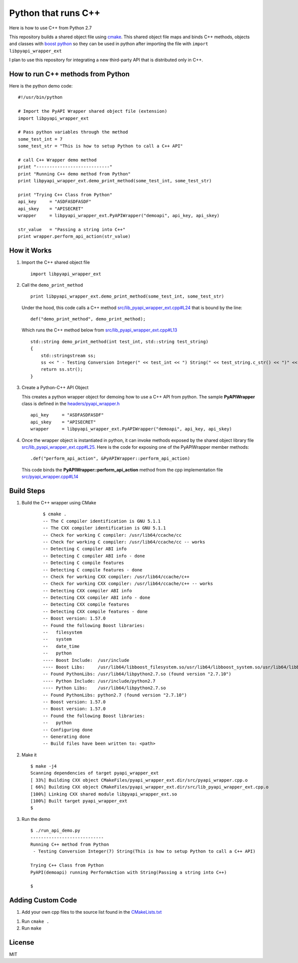 ====================
Python that runs C++
====================

Here is how to use C++ from Python 2.7

This repository builds a shared object file using cmake_. This shared object file maps and binds C++ methods, objects and classes with `boost python`_ so they can be used in python after importing the file with ``import libpyapi_wrapper_ext``

I plan to use this repository for integrating a new third-party API that is distributed only in C++.

.. _cmake: https://cmake.org/
.. _boost python: https://wiki.python.org/moin/boost.python/GettingStarted

How to run C++ methods from Python
----------------------------------

Here is the python demo code:

::

    #!/usr/bin/python

    # Import the PyAPI Wrapper shared object file (extension)
    import libpyapi_wrapper_ext

    # Pass python variables through the method
    some_test_int = 7
    some_test_str = "This is how to setup Python to call a C++ API"

    # call C++ Wrapper demo method
    print "----------------------------"
    print "Running C++ demo method from Python"
    print libpyapi_wrapper_ext.demo_print_method(some_test_int, some_test_str)

    print "Trying C++ Class from Python"
    api_key     = "ASDFASDFASDF"
    api_skey    = "APISECRET"
    wrapper     = libpyapi_wrapper_ext.PyAPIWrapper("demoapi", api_key, api_skey)

    str_value   = "Passing a string into C++"
    print wrapper.perform_api_action(str_value)

How it Works
------------

#.  Import the C++ shared object file

    ::

        import libpyapi_wrapper_ext

#.  Call the ``demo_print_method``

    ::

        print libpyapi_wrapper_ext.demo_print_method(some_test_int, some_test_str)

    Under the hood, this code calls a C++ method `src/lib_pyapi_wrapper_ext.cpp#L24`_ that is bound by the line:

    ::

        def("demo_print_method", demo_print_method);

    Which runs the C++ method below from `src/lib_pyapi_wrapper_ext.cpp#L13`_

    ::

        std::string demo_print_method(int test_int, std::string test_string)
        {
            std::stringstream ss;
            ss << " - Testing Conversion Integer(" << test_int << ") String(" << test_string.c_str() << ")" << std::endl;
            return ss.str();
        }
    
    .. _src/lib_pyapi_wrapper_ext.cpp#L24: https://github.com/jay-johnson/python-that-runs-c-plus-plus/blob/master/src/lib_pyapi_wrapper_ext.cpp#L24
    .. _src/lib_pyapi_wrapper_ext.cpp#L13: https://github.com/jay-johnson/python-that-runs-c-plus-plus/blob/master/src/lib_pyapi_wrapper_ext.cpp#L13

#.  Create a Python-C++ API Object

    This creates a python wrapper object for demoing how to use a C++ API from python. The sample **PyAPIWrapper** class is defined in the `headers/pyapi_wrapper.h`_

    ::

        api_key     = "ASDFASDFASDF"
        api_skey    = "APISECRET"
        wrapper     = libpyapi_wrapper_ext.PyAPIWrapper("demoapi", api_key, api_skey)

    .. _headers/pyapi_wrapper.h: https://github.com/jay-johnson/python-that-runs-c-plus-plus/blob/master/headers/pyapi_wrapper.h


#.  Once the wrapper object is instantiated in python, it can invoke methods exposed by the shared object library file `src/lib_pyapi_wrapper_ext.cpp#L25`_. Here is the code for exposing one of the PyAPIWrapper member methods:

    ::

        .def("perform_api_action", &PyAPIWrapper::perform_api_action)

    This code binds the **PyAPIWrapper::perform_api_action** method from the cpp implementation file `src/pyapi_wrapper.cpp#L14`_

    .. _src/pyapi_wrapper.cpp#L14: https://github.com/jay-johnson/python-that-runs-c-plus-plus/blob/master/src/pyapi_wrapper.h#L14
    .. _src/lib_pyapi_wrapper_ext.cpp#L25: https://github.com/jay-johnson/python-that-runs-c-plus-plus/blob/master/src/pyapi_wrapper.h#L25
        

Build Steps
-----------

#. Build the C++ wrapper using CMake

    ::
        
        $ cmake .
        -- The C compiler identification is GNU 5.1.1
        -- The CXX compiler identification is GNU 5.1.1
        -- Check for working C compiler: /usr/lib64/ccache/cc
        -- Check for working C compiler: /usr/lib64/ccache/cc -- works
        -- Detecting C compiler ABI info
        -- Detecting C compiler ABI info - done
        -- Detecting C compile features
        -- Detecting C compile features - done
        -- Check for working CXX compiler: /usr/lib64/ccache/c++
        -- Check for working CXX compiler: /usr/lib64/ccache/c++ -- works
        -- Detecting CXX compiler ABI info
        -- Detecting CXX compiler ABI info - done
        -- Detecting CXX compile features
        -- Detecting CXX compile features - done
        -- Boost version: 1.57.0
        -- Found the following Boost libraries:
        --   filesystem
        --   system
        --   date_time
        --   python
        ---- Boost Include:  /usr/include
        ---- Boost Libs:     /usr/lib64/libboost_filesystem.so/usr/lib64/libboost_system.so/usr/lib64/libboost_date_time.so/usr/lib64/libboost_python.so
        -- Found PythonLibs: /usr/lib64/libpython2.7.so (found version "2.7.10") 
        ---- Python Include: /usr/include/python2.7
        ---- Python Libs:    /usr/lib64/libpython2.7.so
        -- Found PythonLibs: python2.7 (found version "2.7.10") 
        -- Boost version: 1.57.0
        -- Boost version: 1.57.0
        -- Found the following Boost libraries:
        --   python
        -- Configuring done
        -- Generating done
        -- Build files have been written to: <path>


#.  Make it 

    ::

        $ make -j4
        Scanning dependencies of target pyapi_wrapper_ext
        [ 33%] Building CXX object CMakeFiles/pyapi_wrapper_ext.dir/src/pyapi_wrapper.cpp.o
        [ 66%] Building CXX object CMakeFiles/pyapi_wrapper_ext.dir/src/lib_pyapi_wrapper_ext.cpp.o
        [100%] Linking CXX shared module libpyapi_wrapper_ext.so
        [100%] Built target pyapi_wrapper_ext
        $


#.  Run the demo


    ::
    
        $ ./run_api_demo.py 
        ----------------------------
        Running C++ method from Python
         - Testing Conversion Integer(7) String(This is how to setup Python to call a C++ API)

        Trying C++ Class from Python
        PyAPI(demoapi) running PerformAction with String(Passing a string into C++)

        $

Adding Custom Code
------------------

#.  Add your own cpp files to the source list found in the `CMakeLists.txt`_

.. _CMakeLists.txt: https://github.com/jay-johnson/python-that-runs-c-plus-plus/blob/master/CMakeLists.txt#L55

#.  Run ``cmake .``

#.  Run ``make``

License
-------

MIT
